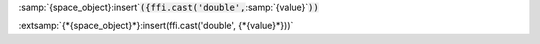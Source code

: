 :samp:`{space_object}:insert`:code:`({ffi.cast('double',`:samp:`{value}`:code:`))`

:extsamp:`{*{space_object}*}:insert(ffi.cast('double', {*{value}*}))`